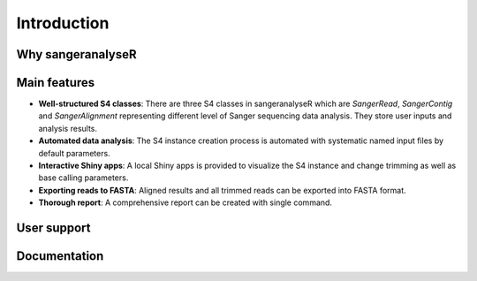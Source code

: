 Introduction
============

Why sangeranalyseR
------------------



Main features
-------------

* **Well-structured S4 classes**: There are three S4 classes in sangeranalyseR which are *SangerRead*, *SangerContig* and *SangerAlignment* representing different level of Sanger sequencing data analysis. They store user inputs and analysis results.
* **Automated data analysis**: The S4 instance creation process is automated with systematic named input files by default parameters.
* **Interactive Shiny apps**: A local Shiny apps is provided to visualize the S4 instance and change trimming as well as base calling parameters.
* **Exporting reads to FASTA**: Aligned results and all trimmed reads can be exported into FASTA format.
* **Thorough report**: A comprehensive report can be created with single command.

User support
------------

Documentation
-------------

